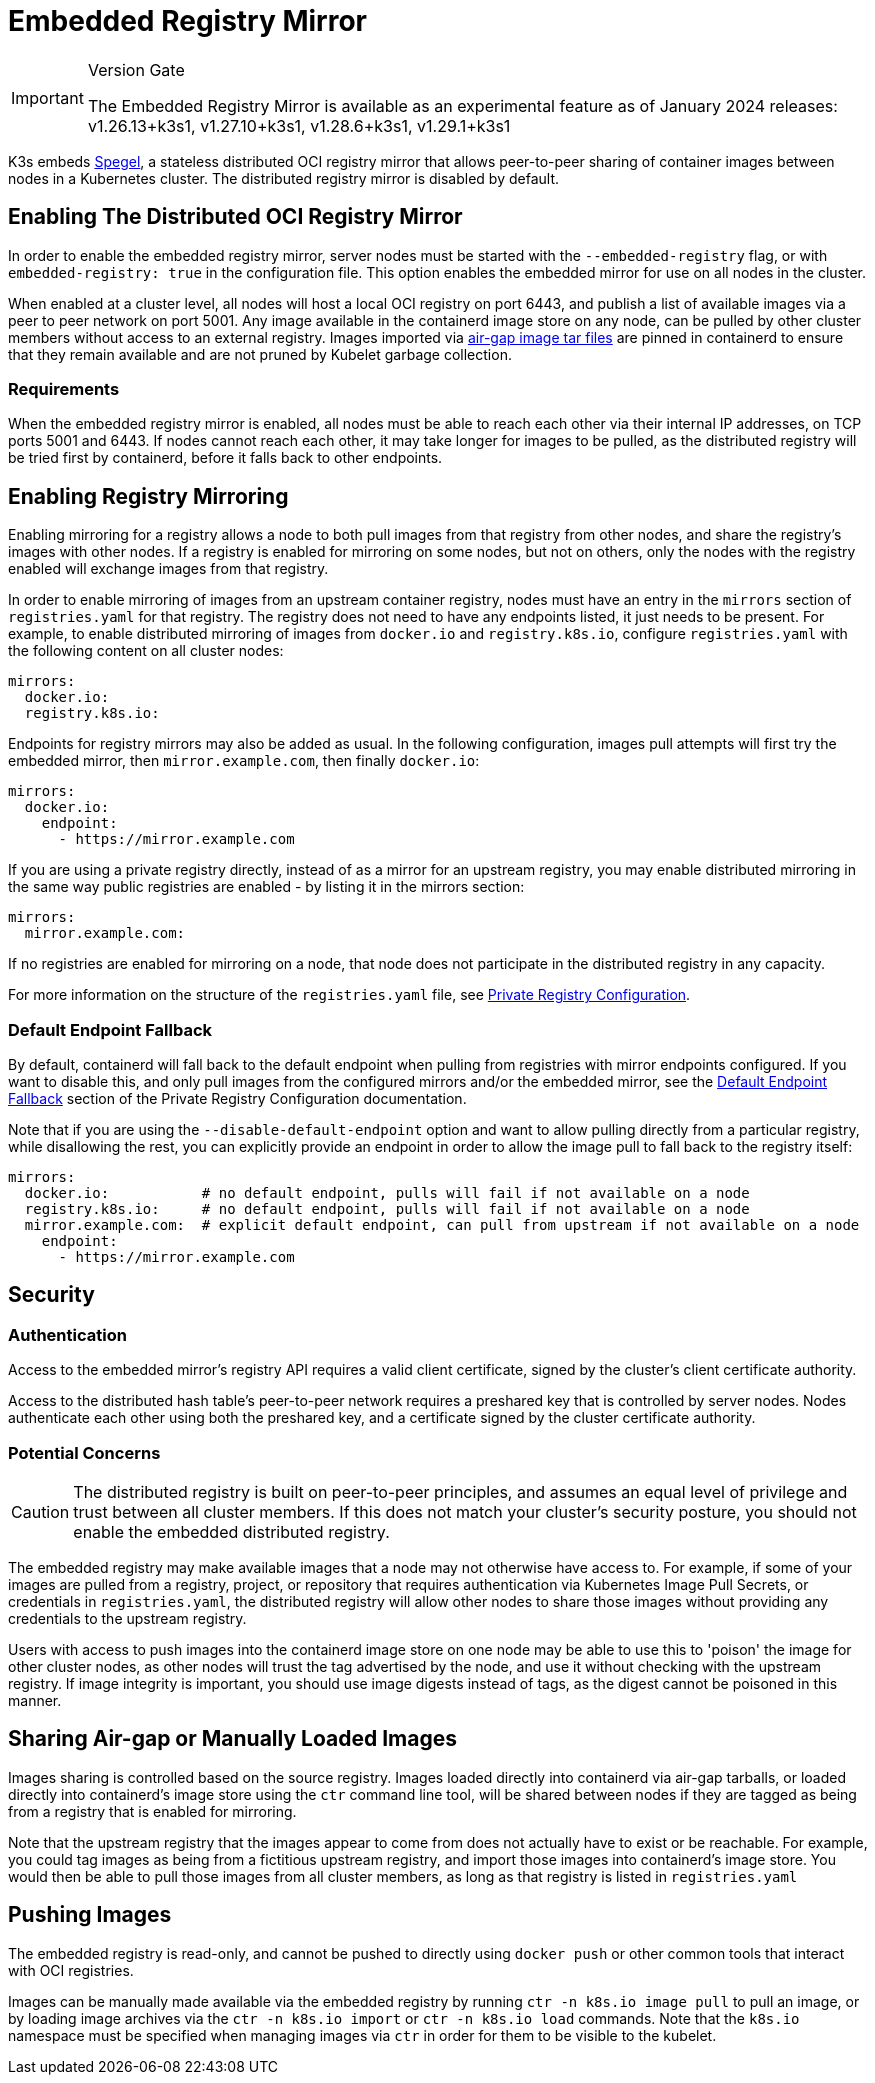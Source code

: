= Embedded Registry Mirror

[IMPORTANT]
.Version Gate
====
The Embedded Registry Mirror is available as an experimental feature as of January 2024 releases: v1.26.13+k3s1, v1.27.10+k3s1, v1.28.6+k3s1, v1.29.1+k3s1
====


K3s embeds https://github.com/XenitAB/spegel[Spegel], a stateless distributed OCI registry mirror that allows peer-to-peer sharing of container images between nodes in a Kubernetes cluster.
The distributed registry mirror is disabled by default.

== Enabling The Distributed OCI Registry Mirror

In order to enable the embedded registry mirror, server nodes must be started with the `--embedded-registry` flag, or with `embedded-registry: true` in the configuration file.
This option enables the embedded mirror for use on all nodes in the cluster.

When enabled at a cluster level, all nodes will host a local OCI registry on port 6443,
and publish a list of available images via a peer to peer network on port 5001.
Any image available in the containerd image store on any node, can be pulled by other cluster members without access to an external registry.
Images imported via link:./airgap.adoc#manually-deploy-images-method[air-gap image tar files] are pinned in containerd to
ensure that they remain available and are not pruned by Kubelet garbage collection.

=== Requirements

When the embedded registry mirror is enabled, all nodes must be able to reach each other via their internal IP addresses, on TCP ports 5001 and 6443.
If nodes cannot reach each other, it may take longer for images to be pulled, as the distributed registry will be tried first by containerd, before it falls back to other endpoints.

== Enabling Registry Mirroring

Enabling mirroring for a registry allows a node to both pull images from that registry from other nodes, and share the registry's images with other nodes.
If a registry is enabled for mirroring on some nodes, but not on others, only the nodes with the registry enabled will exchange images from that registry.

In order to enable mirroring of images from an upstream container registry, nodes must have an entry in the `mirrors` section of `registries.yaml` for that registry.
The registry does not need to have any endpoints listed, it just needs to be present.
For example, to enable distributed mirroring of images from `docker.io` and `registry.k8s.io`, configure `registries.yaml` with the following content on all cluster nodes:

[,yaml]
----
mirrors:
  docker.io:
  registry.k8s.io:
----

Endpoints for registry mirrors may also be added as usual.
In the following configuration, images pull attempts will first try the embedded mirror, then `mirror.example.com`, then finally `docker.io`:

[,yaml]
----
mirrors:
  docker.io:
    endpoint:
      - https://mirror.example.com
----

If you are using a private registry directly, instead of as a mirror for an upstream registry, you may enable distributed mirroring in the same way public
registries are enabled - by listing it in the mirrors section:

[,yaml]
----
mirrors:
  mirror.example.com:
----

If no registries are enabled for mirroring on a node, that node does not participate in the distributed registry in any capacity.

For more information on the structure of the `registries.yaml` file, see xref:./private-registry.adoc[Private Registry Configuration].

=== Default Endpoint Fallback

By default, containerd will fall back to the default endpoint when pulling from registries with mirror endpoints configured. If you want to disable this,
and only pull images from the configured mirrors and/or the embedded mirror, see the link:./private-registry.adoc#default-endpoint-fallback[Default Endpoint Fallback]
section of the Private Registry Configuration documentation.

Note that if you are using the `--disable-default-endpoint` option and want to allow pulling directly from a particular registry, while disallowing the rest,
you can explicitly provide an endpoint in order to allow the image pull to fall back to the registry itself:

[,yaml]
----
mirrors:
  docker.io:           # no default endpoint, pulls will fail if not available on a node
  registry.k8s.io:     # no default endpoint, pulls will fail if not available on a node
  mirror.example.com:  # explicit default endpoint, can pull from upstream if not available on a node
    endpoint:
      - https://mirror.example.com
----

== Security

=== Authentication

Access to the embedded mirror's registry API requires a valid client certificate, signed by the cluster's client certificate authority.

Access to the distributed hash table's peer-to-peer network requires a preshared key that is controlled by server nodes.
Nodes authenticate each other using both the preshared key, and a certificate signed by the cluster certificate authority.

=== Potential Concerns

[CAUTION]
====
The distributed registry is built on peer-to-peer principles, and assumes an equal level of privilege and trust between all cluster members.
If this does not match your cluster's security posture, you should not enable the embedded distributed registry.
====


The embedded registry may make available images that a node may not otherwise have access to.
For example, if some of your images are pulled from a registry, project, or repository that requires authentication via Kubernetes Image Pull Secrets, or credentials in `registries.yaml`,
the distributed registry will allow other nodes to share those images without providing any credentials to the upstream registry.

Users with access to push images into the containerd image store on one node may be able to use this to 'poison' the image for other cluster nodes,
as other nodes will trust the tag advertised by the node, and use it without checking with the upstream registry.
If image integrity is important, you should use image digests instead of tags, as the digest cannot be poisoned in this manner.

== Sharing Air-gap or Manually Loaded Images

Images sharing is controlled based on the source registry.
Images loaded directly into containerd via air-gap tarballs, or loaded directly into containerd's image store using the `ctr` command line tool,
will be shared between nodes if they are tagged as being from a registry that is enabled for mirroring.

Note that the upstream registry that the images appear to come from does not actually have to exist or be reachable.
For example, you could tag images as being from a fictitious upstream registry, and import those images into containerd's image store.
You would then be able to pull those images from all cluster members, as long as that registry is listed in `registries.yaml`

== Pushing Images

The embedded registry is read-only, and cannot be pushed to directly using `docker push` or other common tools that interact with OCI registries.

Images can be manually made available via the embedded registry by running `ctr -n k8s.io image pull` to pull an image,
or by loading image archives via the `ctr -n k8s.io import` or `ctr -n k8s.io load` commands.
Note that the `k8s.io` namespace must be specified when managing images via `ctr` in order for them to be visible to the kubelet.
